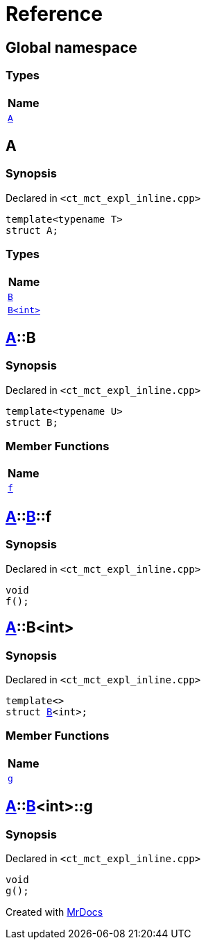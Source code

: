 = Reference
:mrdocs:

[#index]
== Global namespace


=== Types

[cols=1]
|===
| Name 

| <<A,`A`>> 
|===

[#A]
== A


=== Synopsis


Declared in `&lt;ct&lowbar;mct&lowbar;expl&lowbar;inline&period;cpp&gt;`

[source,cpp,subs="verbatim,replacements,macros,-callouts"]
----
template&lt;typename T&gt;
struct A;
----

=== Types

[cols=1]
|===
| Name 

| <<A-B-07,`B`>> 
| <<A-B-06,`B&lt;int&gt;`>> 
|===



[#A-B-07]
== <<A,A>>::B


=== Synopsis


Declared in `&lt;ct&lowbar;mct&lowbar;expl&lowbar;inline&period;cpp&gt;`

[source,cpp,subs="verbatim,replacements,macros,-callouts"]
----
template&lt;typename U&gt;
struct B;
----

=== Member Functions

[cols=1]
|===
| Name 

| <<A-B-07-f,`f`>> 
|===



[#A-B-07-f]
== <<A,A>>::<<A-B-07,B>>::f


=== Synopsis


Declared in `&lt;ct&lowbar;mct&lowbar;expl&lowbar;inline&period;cpp&gt;`

[source,cpp,subs="verbatim,replacements,macros,-callouts"]
----
void
f();
----

[#A-B-06]
== <<A,A>>::B&lt;int&gt;


=== Synopsis


Declared in `&lt;ct&lowbar;mct&lowbar;expl&lowbar;inline&period;cpp&gt;`

[source,cpp,subs="verbatim,replacements,macros,-callouts"]
----
template&lt;&gt;
struct <<A-B-07,B>>&lt;int&gt;;
----

=== Member Functions

[cols=1]
|===
| Name 

| <<A-B-06-g,`g`>> 
|===



[#A-B-06-g]
== <<A,A>>::<<A-B-06,B>>&lt;int&gt;::g


=== Synopsis


Declared in `&lt;ct&lowbar;mct&lowbar;expl&lowbar;inline&period;cpp&gt;`

[source,cpp,subs="verbatim,replacements,macros,-callouts"]
----
void
g();
----



[.small]#Created with https://www.mrdocs.com[MrDocs]#
